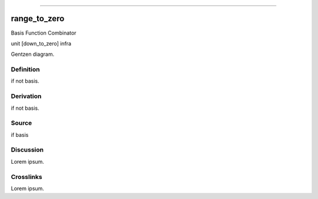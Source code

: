 --------------

range_to_zero
^^^^^^^^^^^^^^^

Basis Function Combinator

unit [down_to_zero] infra

Gentzen diagram.


Definition
~~~~~~~~~~

if not basis.


Derivation
~~~~~~~~~~

if not basis.


Source
~~~~~~~~~~

if basis


Discussion
~~~~~~~~~~

Lorem ipsum.


Crosslinks
~~~~~~~~~~

Lorem ipsum.


